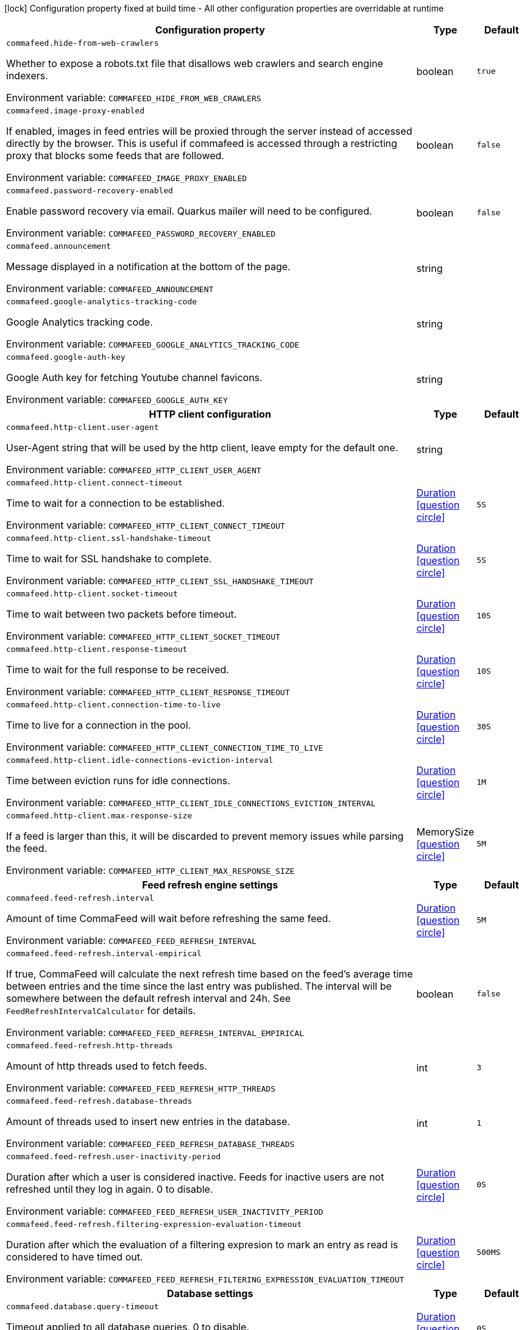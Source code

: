 :summaryTableId: commafeed-server_commafeed
[.configuration-legend]
icon:lock[title=Fixed at build time] Configuration property fixed at build time - All other configuration properties are overridable at runtime
[.configuration-reference.searchable, cols="80,.^10,.^10"]
|===

h|[.header-title]##Configuration property##
h|Type
h|Default

a| [[commafeed-server_commafeed-hide-from-web-crawlers]] [.property-path]##`commafeed.hide-from-web-crawlers`##

[.description]
--
Whether to expose a robots.txt file that disallows web crawlers and search engine indexers.


ifdef::add-copy-button-to-env-var[]
Environment variable: env_var_with_copy_button:+++COMMAFEED_HIDE_FROM_WEB_CRAWLERS+++[]
endif::add-copy-button-to-env-var[]
ifndef::add-copy-button-to-env-var[]
Environment variable: `+++COMMAFEED_HIDE_FROM_WEB_CRAWLERS+++`
endif::add-copy-button-to-env-var[]
--
|boolean
|`true`

a| [[commafeed-server_commafeed-image-proxy-enabled]] [.property-path]##`commafeed.image-proxy-enabled`##

[.description]
--
If enabled, images in feed entries will be proxied through the server instead of accessed directly by the browser. This is useful if commafeed is accessed through a restricting proxy that blocks some feeds that are followed.


ifdef::add-copy-button-to-env-var[]
Environment variable: env_var_with_copy_button:+++COMMAFEED_IMAGE_PROXY_ENABLED+++[]
endif::add-copy-button-to-env-var[]
ifndef::add-copy-button-to-env-var[]
Environment variable: `+++COMMAFEED_IMAGE_PROXY_ENABLED+++`
endif::add-copy-button-to-env-var[]
--
|boolean
|`false`

a| [[commafeed-server_commafeed-password-recovery-enabled]] [.property-path]##`commafeed.password-recovery-enabled`##

[.description]
--
Enable password recovery via email. Quarkus mailer will need to be configured.


ifdef::add-copy-button-to-env-var[]
Environment variable: env_var_with_copy_button:+++COMMAFEED_PASSWORD_RECOVERY_ENABLED+++[]
endif::add-copy-button-to-env-var[]
ifndef::add-copy-button-to-env-var[]
Environment variable: `+++COMMAFEED_PASSWORD_RECOVERY_ENABLED+++`
endif::add-copy-button-to-env-var[]
--
|boolean
|`false`

a| [[commafeed-server_commafeed-announcement]] [.property-path]##`commafeed.announcement`##

[.description]
--
Message displayed in a notification at the bottom of the page.


ifdef::add-copy-button-to-env-var[]
Environment variable: env_var_with_copy_button:+++COMMAFEED_ANNOUNCEMENT+++[]
endif::add-copy-button-to-env-var[]
ifndef::add-copy-button-to-env-var[]
Environment variable: `+++COMMAFEED_ANNOUNCEMENT+++`
endif::add-copy-button-to-env-var[]
--
|string
|

a| [[commafeed-server_commafeed-google-analytics-tracking-code]] [.property-path]##`commafeed.google-analytics-tracking-code`##

[.description]
--
Google Analytics tracking code.


ifdef::add-copy-button-to-env-var[]
Environment variable: env_var_with_copy_button:+++COMMAFEED_GOOGLE_ANALYTICS_TRACKING_CODE+++[]
endif::add-copy-button-to-env-var[]
ifndef::add-copy-button-to-env-var[]
Environment variable: `+++COMMAFEED_GOOGLE_ANALYTICS_TRACKING_CODE+++`
endif::add-copy-button-to-env-var[]
--
|string
|

a| [[commafeed-server_commafeed-google-auth-key]] [.property-path]##`commafeed.google-auth-key`##

[.description]
--
Google Auth key for fetching Youtube channel favicons.


ifdef::add-copy-button-to-env-var[]
Environment variable: env_var_with_copy_button:+++COMMAFEED_GOOGLE_AUTH_KEY+++[]
endif::add-copy-button-to-env-var[]
ifndef::add-copy-button-to-env-var[]
Environment variable: `+++COMMAFEED_GOOGLE_AUTH_KEY+++`
endif::add-copy-button-to-env-var[]
--
|string
|

h|[[commafeed-server_section_commafeed-http-client]] [.section-name.section-level0]##HTTP client configuration##
h|Type
h|Default

a| [[commafeed-server_commafeed-http-client-user-agent]] [.property-path]##`commafeed.http-client.user-agent`##

[.description]
--
User-Agent string that will be used by the http client, leave empty for the default one.


ifdef::add-copy-button-to-env-var[]
Environment variable: env_var_with_copy_button:+++COMMAFEED_HTTP_CLIENT_USER_AGENT+++[]
endif::add-copy-button-to-env-var[]
ifndef::add-copy-button-to-env-var[]
Environment variable: `+++COMMAFEED_HTTP_CLIENT_USER_AGENT+++`
endif::add-copy-button-to-env-var[]
--
|string
|

a| [[commafeed-server_commafeed-http-client-connect-timeout]] [.property-path]##`commafeed.http-client.connect-timeout`##

[.description]
--
Time to wait for a connection to be established.


ifdef::add-copy-button-to-env-var[]
Environment variable: env_var_with_copy_button:+++COMMAFEED_HTTP_CLIENT_CONNECT_TIMEOUT+++[]
endif::add-copy-button-to-env-var[]
ifndef::add-copy-button-to-env-var[]
Environment variable: `+++COMMAFEED_HTTP_CLIENT_CONNECT_TIMEOUT+++`
endif::add-copy-button-to-env-var[]
--
|link:https://docs.oracle.com/en/java/javase/17/docs/api/java.base/java/time/Duration.html[Duration] link:#duration-note-anchor-{summaryTableId}[icon:question-circle[title=More information about the Duration format]]
|`5S`

a| [[commafeed-server_commafeed-http-client-ssl-handshake-timeout]] [.property-path]##`commafeed.http-client.ssl-handshake-timeout`##

[.description]
--
Time to wait for SSL handshake to complete.


ifdef::add-copy-button-to-env-var[]
Environment variable: env_var_with_copy_button:+++COMMAFEED_HTTP_CLIENT_SSL_HANDSHAKE_TIMEOUT+++[]
endif::add-copy-button-to-env-var[]
ifndef::add-copy-button-to-env-var[]
Environment variable: `+++COMMAFEED_HTTP_CLIENT_SSL_HANDSHAKE_TIMEOUT+++`
endif::add-copy-button-to-env-var[]
--
|link:https://docs.oracle.com/en/java/javase/17/docs/api/java.base/java/time/Duration.html[Duration] link:#duration-note-anchor-{summaryTableId}[icon:question-circle[title=More information about the Duration format]]
|`5S`

a| [[commafeed-server_commafeed-http-client-socket-timeout]] [.property-path]##`commafeed.http-client.socket-timeout`##

[.description]
--
Time to wait between two packets before timeout.


ifdef::add-copy-button-to-env-var[]
Environment variable: env_var_with_copy_button:+++COMMAFEED_HTTP_CLIENT_SOCKET_TIMEOUT+++[]
endif::add-copy-button-to-env-var[]
ifndef::add-copy-button-to-env-var[]
Environment variable: `+++COMMAFEED_HTTP_CLIENT_SOCKET_TIMEOUT+++`
endif::add-copy-button-to-env-var[]
--
|link:https://docs.oracle.com/en/java/javase/17/docs/api/java.base/java/time/Duration.html[Duration] link:#duration-note-anchor-{summaryTableId}[icon:question-circle[title=More information about the Duration format]]
|`10S`

a| [[commafeed-server_commafeed-http-client-response-timeout]] [.property-path]##`commafeed.http-client.response-timeout`##

[.description]
--
Time to wait for the full response to be received.


ifdef::add-copy-button-to-env-var[]
Environment variable: env_var_with_copy_button:+++COMMAFEED_HTTP_CLIENT_RESPONSE_TIMEOUT+++[]
endif::add-copy-button-to-env-var[]
ifndef::add-copy-button-to-env-var[]
Environment variable: `+++COMMAFEED_HTTP_CLIENT_RESPONSE_TIMEOUT+++`
endif::add-copy-button-to-env-var[]
--
|link:https://docs.oracle.com/en/java/javase/17/docs/api/java.base/java/time/Duration.html[Duration] link:#duration-note-anchor-{summaryTableId}[icon:question-circle[title=More information about the Duration format]]
|`10S`

a| [[commafeed-server_commafeed-http-client-connection-time-to-live]] [.property-path]##`commafeed.http-client.connection-time-to-live`##

[.description]
--
Time to live for a connection in the pool.


ifdef::add-copy-button-to-env-var[]
Environment variable: env_var_with_copy_button:+++COMMAFEED_HTTP_CLIENT_CONNECTION_TIME_TO_LIVE+++[]
endif::add-copy-button-to-env-var[]
ifndef::add-copy-button-to-env-var[]
Environment variable: `+++COMMAFEED_HTTP_CLIENT_CONNECTION_TIME_TO_LIVE+++`
endif::add-copy-button-to-env-var[]
--
|link:https://docs.oracle.com/en/java/javase/17/docs/api/java.base/java/time/Duration.html[Duration] link:#duration-note-anchor-{summaryTableId}[icon:question-circle[title=More information about the Duration format]]
|`30S`

a| [[commafeed-server_commafeed-http-client-idle-connections-eviction-interval]] [.property-path]##`commafeed.http-client.idle-connections-eviction-interval`##

[.description]
--
Time between eviction runs for idle connections.


ifdef::add-copy-button-to-env-var[]
Environment variable: env_var_with_copy_button:+++COMMAFEED_HTTP_CLIENT_IDLE_CONNECTIONS_EVICTION_INTERVAL+++[]
endif::add-copy-button-to-env-var[]
ifndef::add-copy-button-to-env-var[]
Environment variable: `+++COMMAFEED_HTTP_CLIENT_IDLE_CONNECTIONS_EVICTION_INTERVAL+++`
endif::add-copy-button-to-env-var[]
--
|link:https://docs.oracle.com/en/java/javase/17/docs/api/java.base/java/time/Duration.html[Duration] link:#duration-note-anchor-{summaryTableId}[icon:question-circle[title=More information about the Duration format]]
|`1M`

a| [[commafeed-server_commafeed-http-client-max-response-size]] [.property-path]##`commafeed.http-client.max-response-size`##

[.description]
--
If a feed is larger than this, it will be discarded to prevent memory issues while parsing the feed.


ifdef::add-copy-button-to-env-var[]
Environment variable: env_var_with_copy_button:+++COMMAFEED_HTTP_CLIENT_MAX_RESPONSE_SIZE+++[]
endif::add-copy-button-to-env-var[]
ifndef::add-copy-button-to-env-var[]
Environment variable: `+++COMMAFEED_HTTP_CLIENT_MAX_RESPONSE_SIZE+++`
endif::add-copy-button-to-env-var[]
--
|MemorySize link:#memory-size-note-anchor-{summaryTableId}[icon:question-circle[title=More information about the MemorySize format]]
|`5M`


h|[[commafeed-server_section_commafeed-feed-refresh]] [.section-name.section-level0]##Feed refresh engine settings##
h|Type
h|Default

a| [[commafeed-server_commafeed-feed-refresh-interval]] [.property-path]##`commafeed.feed-refresh.interval`##

[.description]
--
Amount of time CommaFeed will wait before refreshing the same feed.


ifdef::add-copy-button-to-env-var[]
Environment variable: env_var_with_copy_button:+++COMMAFEED_FEED_REFRESH_INTERVAL+++[]
endif::add-copy-button-to-env-var[]
ifndef::add-copy-button-to-env-var[]
Environment variable: `+++COMMAFEED_FEED_REFRESH_INTERVAL+++`
endif::add-copy-button-to-env-var[]
--
|link:https://docs.oracle.com/en/java/javase/17/docs/api/java.base/java/time/Duration.html[Duration] link:#duration-note-anchor-{summaryTableId}[icon:question-circle[title=More information about the Duration format]]
|`5M`

a| [[commafeed-server_commafeed-feed-refresh-interval-empirical]] [.property-path]##`commafeed.feed-refresh.interval-empirical`##

[.description]
--
If true, CommaFeed will calculate the next refresh time based on the feed's average time between entries and the time since the last entry was published. The interval will be somewhere between the default refresh interval and 24h. See `FeedRefreshIntervalCalculator` for details.


ifdef::add-copy-button-to-env-var[]
Environment variable: env_var_with_copy_button:+++COMMAFEED_FEED_REFRESH_INTERVAL_EMPIRICAL+++[]
endif::add-copy-button-to-env-var[]
ifndef::add-copy-button-to-env-var[]
Environment variable: `+++COMMAFEED_FEED_REFRESH_INTERVAL_EMPIRICAL+++`
endif::add-copy-button-to-env-var[]
--
|boolean
|`false`

a| [[commafeed-server_commafeed-feed-refresh-http-threads]] [.property-path]##`commafeed.feed-refresh.http-threads`##

[.description]
--
Amount of http threads used to fetch feeds.


ifdef::add-copy-button-to-env-var[]
Environment variable: env_var_with_copy_button:+++COMMAFEED_FEED_REFRESH_HTTP_THREADS+++[]
endif::add-copy-button-to-env-var[]
ifndef::add-copy-button-to-env-var[]
Environment variable: `+++COMMAFEED_FEED_REFRESH_HTTP_THREADS+++`
endif::add-copy-button-to-env-var[]
--
|int
|`3`

a| [[commafeed-server_commafeed-feed-refresh-database-threads]] [.property-path]##`commafeed.feed-refresh.database-threads`##

[.description]
--
Amount of threads used to insert new entries in the database.


ifdef::add-copy-button-to-env-var[]
Environment variable: env_var_with_copy_button:+++COMMAFEED_FEED_REFRESH_DATABASE_THREADS+++[]
endif::add-copy-button-to-env-var[]
ifndef::add-copy-button-to-env-var[]
Environment variable: `+++COMMAFEED_FEED_REFRESH_DATABASE_THREADS+++`
endif::add-copy-button-to-env-var[]
--
|int
|`1`

a| [[commafeed-server_commafeed-feed-refresh-user-inactivity-period]] [.property-path]##`commafeed.feed-refresh.user-inactivity-period`##

[.description]
--
Duration after which a user is considered inactive. Feeds for inactive users are not refreshed until they log in again. 0 to disable.


ifdef::add-copy-button-to-env-var[]
Environment variable: env_var_with_copy_button:+++COMMAFEED_FEED_REFRESH_USER_INACTIVITY_PERIOD+++[]
endif::add-copy-button-to-env-var[]
ifndef::add-copy-button-to-env-var[]
Environment variable: `+++COMMAFEED_FEED_REFRESH_USER_INACTIVITY_PERIOD+++`
endif::add-copy-button-to-env-var[]
--
|link:https://docs.oracle.com/en/java/javase/17/docs/api/java.base/java/time/Duration.html[Duration] link:#duration-note-anchor-{summaryTableId}[icon:question-circle[title=More information about the Duration format]]
|`0S`

a| [[commafeed-server_commafeed-feed-refresh-filtering-expression-evaluation-timeout]] [.property-path]##`commafeed.feed-refresh.filtering-expression-evaluation-timeout`##

[.description]
--
Duration after which the evaluation of a filtering expresion to mark an entry as read is considered to have timed out.


ifdef::add-copy-button-to-env-var[]
Environment variable: env_var_with_copy_button:+++COMMAFEED_FEED_REFRESH_FILTERING_EXPRESSION_EVALUATION_TIMEOUT+++[]
endif::add-copy-button-to-env-var[]
ifndef::add-copy-button-to-env-var[]
Environment variable: `+++COMMAFEED_FEED_REFRESH_FILTERING_EXPRESSION_EVALUATION_TIMEOUT+++`
endif::add-copy-button-to-env-var[]
--
|link:https://docs.oracle.com/en/java/javase/17/docs/api/java.base/java/time/Duration.html[Duration] link:#duration-note-anchor-{summaryTableId}[icon:question-circle[title=More information about the Duration format]]
|`500MS`


h|[[commafeed-server_section_commafeed-database]] [.section-name.section-level0]##Database settings##
h|Type
h|Default

a| [[commafeed-server_commafeed-database-query-timeout]] [.property-path]##`commafeed.database.query-timeout`##

[.description]
--
Timeout applied to all database queries. 0 to disable.


ifdef::add-copy-button-to-env-var[]
Environment variable: env_var_with_copy_button:+++COMMAFEED_DATABASE_QUERY_TIMEOUT+++[]
endif::add-copy-button-to-env-var[]
ifndef::add-copy-button-to-env-var[]
Environment variable: `+++COMMAFEED_DATABASE_QUERY_TIMEOUT+++`
endif::add-copy-button-to-env-var[]
--
|link:https://docs.oracle.com/en/java/javase/17/docs/api/java.base/java/time/Duration.html[Duration] link:#duration-note-anchor-{summaryTableId}[icon:question-circle[title=More information about the Duration format]]
|`0S`

h|[[commafeed-server_section_commafeed-database-cleanup]] [.section-name.section-level1]##Database cleanup settings##
h|Type
h|Default

a| [[commafeed-server_commafeed-database-cleanup-entries-max-age]] [.property-path]##`commafeed.database.cleanup.entries-max-age`##

[.description]
--
Maximum age of feed entries in the database. Older entries will be deleted. 0 to disable.


ifdef::add-copy-button-to-env-var[]
Environment variable: env_var_with_copy_button:+++COMMAFEED_DATABASE_CLEANUP_ENTRIES_MAX_AGE+++[]
endif::add-copy-button-to-env-var[]
ifndef::add-copy-button-to-env-var[]
Environment variable: `+++COMMAFEED_DATABASE_CLEANUP_ENTRIES_MAX_AGE+++`
endif::add-copy-button-to-env-var[]
--
|link:https://docs.oracle.com/en/java/javase/17/docs/api/java.base/java/time/Duration.html[Duration] link:#duration-note-anchor-{summaryTableId}[icon:question-circle[title=More information about the Duration format]]
|`365D`

a| [[commafeed-server_commafeed-database-cleanup-statuses-max-age]] [.property-path]##`commafeed.database.cleanup.statuses-max-age`##

[.description]
--
Maximum age of feed entry statuses (read/unread) in the database. Older statuses will be deleted. 0 to disable.


ifdef::add-copy-button-to-env-var[]
Environment variable: env_var_with_copy_button:+++COMMAFEED_DATABASE_CLEANUP_STATUSES_MAX_AGE+++[]
endif::add-copy-button-to-env-var[]
ifndef::add-copy-button-to-env-var[]
Environment variable: `+++COMMAFEED_DATABASE_CLEANUP_STATUSES_MAX_AGE+++`
endif::add-copy-button-to-env-var[]
--
|link:https://docs.oracle.com/en/java/javase/17/docs/api/java.base/java/time/Duration.html[Duration] link:#duration-note-anchor-{summaryTableId}[icon:question-circle[title=More information about the Duration format]]
|`0S`

a| [[commafeed-server_commafeed-database-cleanup-max-feed-capacity]] [.property-path]##`commafeed.database.cleanup.max-feed-capacity`##

[.description]
--
Maximum number of entries per feed to keep in the database. 0 to disable.


ifdef::add-copy-button-to-env-var[]
Environment variable: env_var_with_copy_button:+++COMMAFEED_DATABASE_CLEANUP_MAX_FEED_CAPACITY+++[]
endif::add-copy-button-to-env-var[]
ifndef::add-copy-button-to-env-var[]
Environment variable: `+++COMMAFEED_DATABASE_CLEANUP_MAX_FEED_CAPACITY+++`
endif::add-copy-button-to-env-var[]
--
|int
|`500`

a| [[commafeed-server_commafeed-database-cleanup-max-feeds-per-user]] [.property-path]##`commafeed.database.cleanup.max-feeds-per-user`##

[.description]
--
Limit the number of feeds a user can subscribe to. 0 to disable.


ifdef::add-copy-button-to-env-var[]
Environment variable: env_var_with_copy_button:+++COMMAFEED_DATABASE_CLEANUP_MAX_FEEDS_PER_USER+++[]
endif::add-copy-button-to-env-var[]
ifndef::add-copy-button-to-env-var[]
Environment variable: `+++COMMAFEED_DATABASE_CLEANUP_MAX_FEEDS_PER_USER+++`
endif::add-copy-button-to-env-var[]
--
|int
|`0`

a| [[commafeed-server_commafeed-database-cleanup-batch-size]] [.property-path]##`commafeed.database.cleanup.batch-size`##

[.description]
--
Rows to delete per query while cleaning up old entries.


ifdef::add-copy-button-to-env-var[]
Environment variable: env_var_with_copy_button:+++COMMAFEED_DATABASE_CLEANUP_BATCH_SIZE+++[]
endif::add-copy-button-to-env-var[]
ifndef::add-copy-button-to-env-var[]
Environment variable: `+++COMMAFEED_DATABASE_CLEANUP_BATCH_SIZE+++`
endif::add-copy-button-to-env-var[]
--
|int
|`100`



h|[[commafeed-server_section_commafeed-users]] [.section-name.section-level0]##Users settings##
h|Type
h|Default

a| [[commafeed-server_commafeed-users-allow-registrations]] [.property-path]##`commafeed.users.allow-registrations`##

[.description]
--
Whether to let users create accounts for themselves.


ifdef::add-copy-button-to-env-var[]
Environment variable: env_var_with_copy_button:+++COMMAFEED_USERS_ALLOW_REGISTRATIONS+++[]
endif::add-copy-button-to-env-var[]
ifndef::add-copy-button-to-env-var[]
Environment variable: `+++COMMAFEED_USERS_ALLOW_REGISTRATIONS+++`
endif::add-copy-button-to-env-var[]
--
|boolean
|`false`

a| [[commafeed-server_commafeed-users-strict-password-policy]] [.property-path]##`commafeed.users.strict-password-policy`##

[.description]
--
Whether to enable strict password validation (1 uppercase char, 1 lowercase char, 1 digit, 1 special char).


ifdef::add-copy-button-to-env-var[]
Environment variable: env_var_with_copy_button:+++COMMAFEED_USERS_STRICT_PASSWORD_POLICY+++[]
endif::add-copy-button-to-env-var[]
ifndef::add-copy-button-to-env-var[]
Environment variable: `+++COMMAFEED_USERS_STRICT_PASSWORD_POLICY+++`
endif::add-copy-button-to-env-var[]
--
|boolean
|`true`

a| [[commafeed-server_commafeed-users-create-demo-account]] [.property-path]##`commafeed.users.create-demo-account`##

[.description]
--
Whether to create a demo account the first time the app starts.


ifdef::add-copy-button-to-env-var[]
Environment variable: env_var_with_copy_button:+++COMMAFEED_USERS_CREATE_DEMO_ACCOUNT+++[]
endif::add-copy-button-to-env-var[]
ifndef::add-copy-button-to-env-var[]
Environment variable: `+++COMMAFEED_USERS_CREATE_DEMO_ACCOUNT+++`
endif::add-copy-button-to-env-var[]
--
|boolean
|`false`


h|[[commafeed-server_section_commafeed-websocket]] [.section-name.section-level0]##Websocket settings##
h|Type
h|Default

a| [[commafeed-server_commafeed-websocket-enabled]] [.property-path]##`commafeed.websocket.enabled`##

[.description]
--
Enable websocket connection so the server can notify web clients that there are new entries for feeds.


ifdef::add-copy-button-to-env-var[]
Environment variable: env_var_with_copy_button:+++COMMAFEED_WEBSOCKET_ENABLED+++[]
endif::add-copy-button-to-env-var[]
ifndef::add-copy-button-to-env-var[]
Environment variable: `+++COMMAFEED_WEBSOCKET_ENABLED+++`
endif::add-copy-button-to-env-var[]
--
|boolean
|`true`

a| [[commafeed-server_commafeed-websocket-ping-interval]] [.property-path]##`commafeed.websocket.ping-interval`##

[.description]
--
Interval at which the client will send a ping message on the websocket to keep the connection alive.


ifdef::add-copy-button-to-env-var[]
Environment variable: env_var_with_copy_button:+++COMMAFEED_WEBSOCKET_PING_INTERVAL+++[]
endif::add-copy-button-to-env-var[]
ifndef::add-copy-button-to-env-var[]
Environment variable: `+++COMMAFEED_WEBSOCKET_PING_INTERVAL+++`
endif::add-copy-button-to-env-var[]
--
|link:https://docs.oracle.com/en/java/javase/17/docs/api/java.base/java/time/Duration.html[Duration] link:#duration-note-anchor-{summaryTableId}[icon:question-circle[title=More information about the Duration format]]
|`15M`

a| [[commafeed-server_commafeed-websocket-tree-reload-interval]] [.property-path]##`commafeed.websocket.tree-reload-interval`##

[.description]
--
If the websocket connection is disabled or the connection is lost, the client will reload the feed tree at this interval.


ifdef::add-copy-button-to-env-var[]
Environment variable: env_var_with_copy_button:+++COMMAFEED_WEBSOCKET_TREE_RELOAD_INTERVAL+++[]
endif::add-copy-button-to-env-var[]
ifndef::add-copy-button-to-env-var[]
Environment variable: `+++COMMAFEED_WEBSOCKET_TREE_RELOAD_INTERVAL+++`
endif::add-copy-button-to-env-var[]
--
|link:https://docs.oracle.com/en/java/javase/17/docs/api/java.base/java/time/Duration.html[Duration] link:#duration-note-anchor-{summaryTableId}[icon:question-circle[title=More information about the Duration format]]
|`30S`


|===

ifndef::no-duration-note[]
[NOTE]
[id=duration-note-anchor-commafeed-server_commafeed]
.About the Duration format
====
To write duration values, use the standard `java.time.Duration` format.
See the link:https://docs.oracle.com/en/java/javase/17/docs/api/java.base/java/time/Duration.html#parse(java.lang.CharSequence)[Duration#parse() Java API documentation] for more information.

You can also use a simplified format, starting with a number:

* If the value is only a number, it represents time in seconds.
* If the value is a number followed by `ms`, it represents time in milliseconds.

In other cases, the simplified format is translated to the `java.time.Duration` format for parsing:

* If the value is a number followed by `h`, `m`, or `s`, it is prefixed with `PT`.
* If the value is a number followed by `d`, it is prefixed with `P`.
====
endif::no-duration-note[]
ifndef::no-memory-size-note[]
[NOTE]
[id=memory-size-note-anchor-commafeed-server_commafeed]
.About the MemorySize format
====
A size configuration option recognizes strings in this format (shown as a regular expression): `[0-9]+[KkMmGgTtPpEeZzYy]?`.

If no suffix is given, assume bytes.
====
ifndef::no-memory-size-note[]

:!summaryTableId: